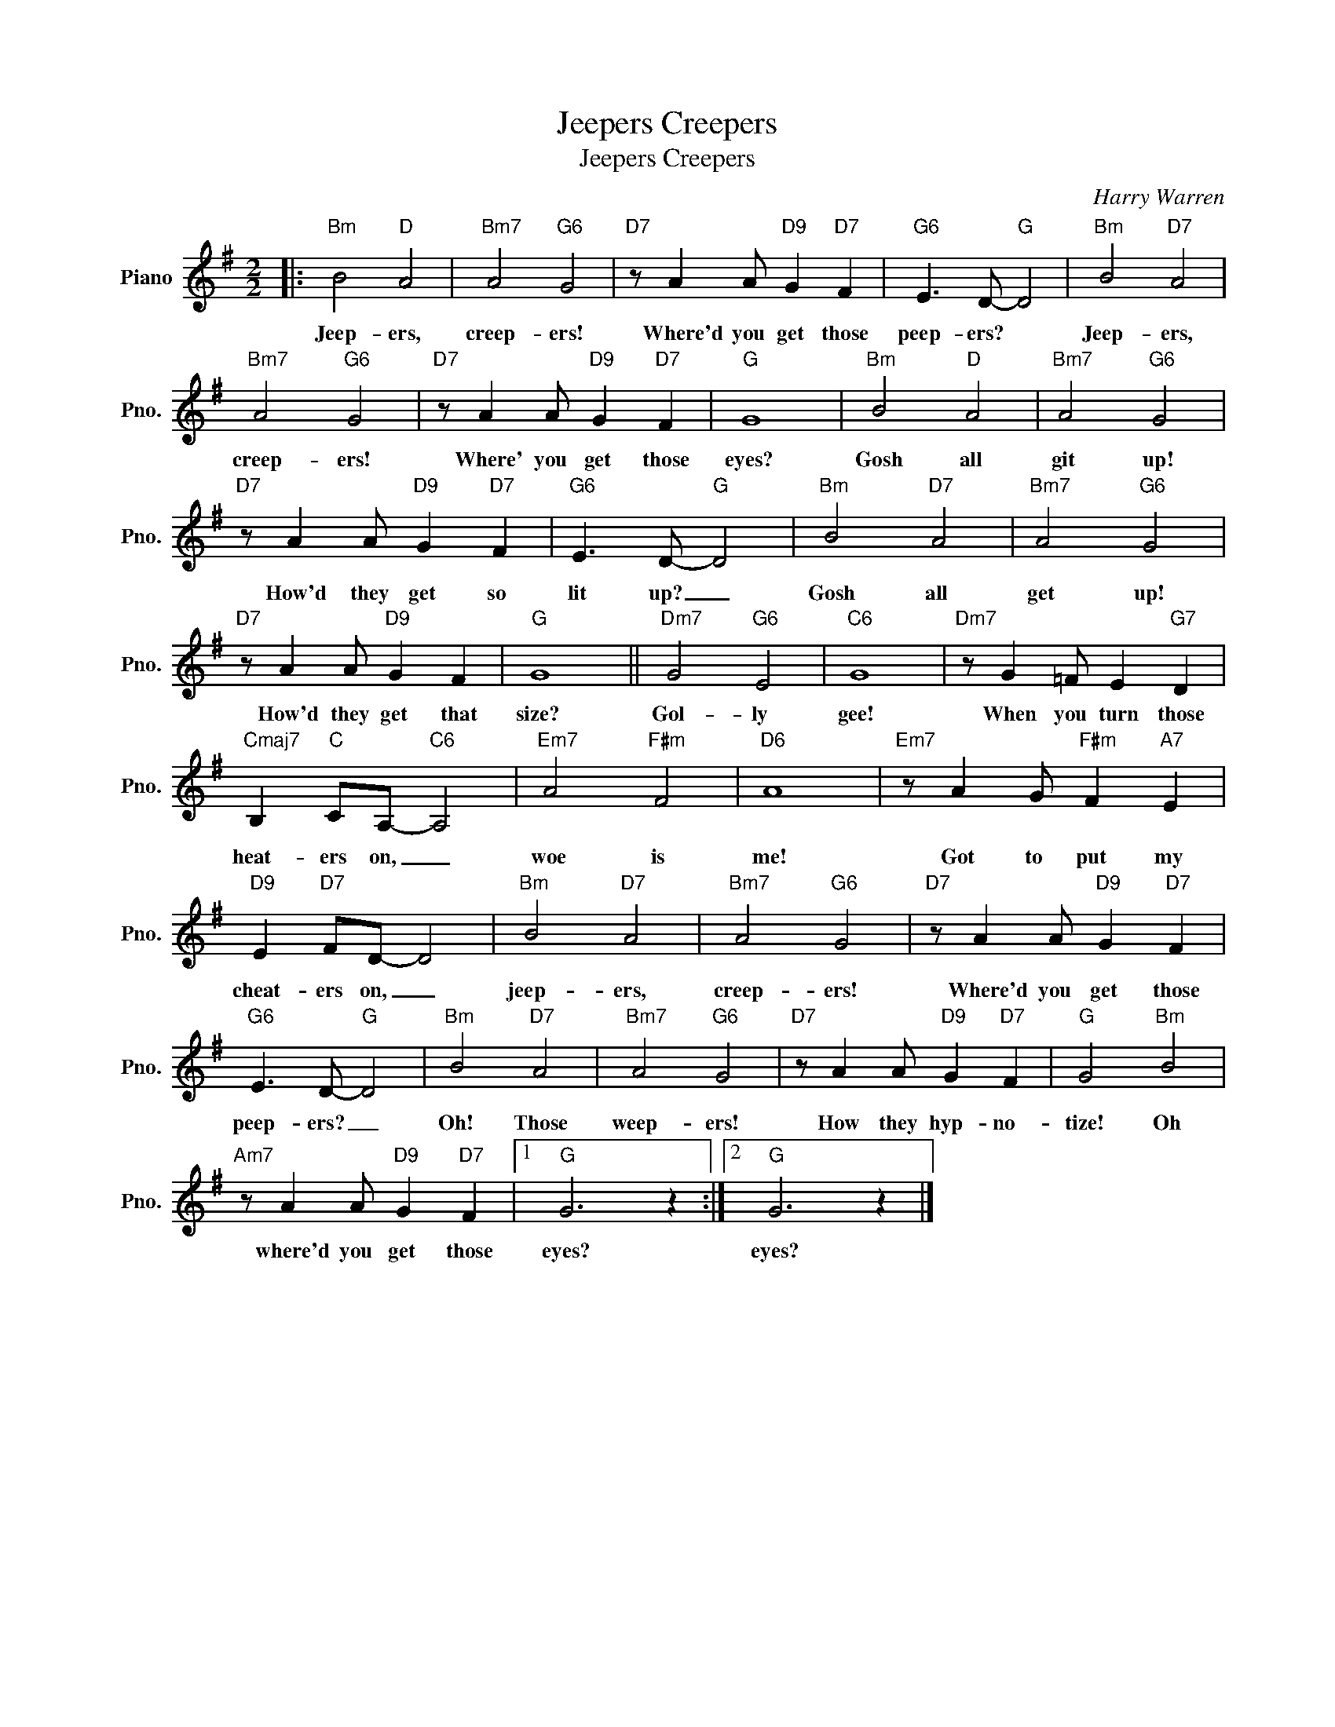 X:1
T:Jeepers Creepers
T:Jeepers Creepers
C:Harry Warren
Z:All Rights Reserved
L:1/4
M:2/2
K:G
V:1 treble nm="Piano" snm="Pno."
%%MIDI program 0
V:1
|:"Bm" B2"D" A2 |"Bm7" A2"G6" G2 |"D7" z/ A A/"D9" G"D7" F |"G6" E3/2 D/-"G" D2 |"Bm" B2"D7" A2 | %5
w: Jeep- ers,|creep- ers!|Where'd you get those|peep- ers? *|Jeep- ers,|
"Bm7" A2"G6" G2 |"D7" z/ A A/"D9" G"D7" F |"G" G4 |"Bm" B2"D" A2 |"Bm7" A2"G6" G2 | %10
w: creep- ers!|Where' you get those|eyes?|Gosh all|git up!|
"D7" z/ A A/"D9" G"D7" F |"G6" E3/2 D/-"G" D2 |"Bm" B2"D7" A2 |"Bm7" A2"G6" G2 | %14
w: How'd they get so|lit up? _|Gosh all|get up!|
"D7" z/ A A/"D9" G F |"G" G4 ||"Dm7" G2"G6" E2 |"C6" G4 |"Dm7" z/ G =F/ E"G7" D | %19
w: How'd they get that|size?|Gol- ly|gee!|When you turn those|
"Cmaj7" B,"C" C/A,/-"C6" A,2 |"Em7" A2"F#m" F2 |"D6" A4 |"Em7" z/ A G/"F#m" F"A7" E | %23
w: heat- ers on, _|woe is|me!|Got to put my|
"D9" E"D7" F/D/- D2 |"Bm" B2"D7" A2 |"Bm7" A2"G6" G2 |"D7" z/ A A/"D9" G"D7" F | %27
w: cheat- ers on, _|jeep- ers,|creep- ers!|Where'd you get those|
"G6" E3/2 D/-"G" D2 |"Bm" B2"D7" A2 |"Bm7" A2"G6" G2 |"D7" z/ A A/"D9" G"D7" F |"G" G2"Bm" B2 | %32
w: peep- ers? _|Oh! Those|weep- ers!|How they hyp- no-|tize! Oh|
"Am7" z/ A A/"D9" G"D7" F |1"G" G3 z :|2"G" G3 z |] %35
w: where'd you get those|eyes?|eyes?|

